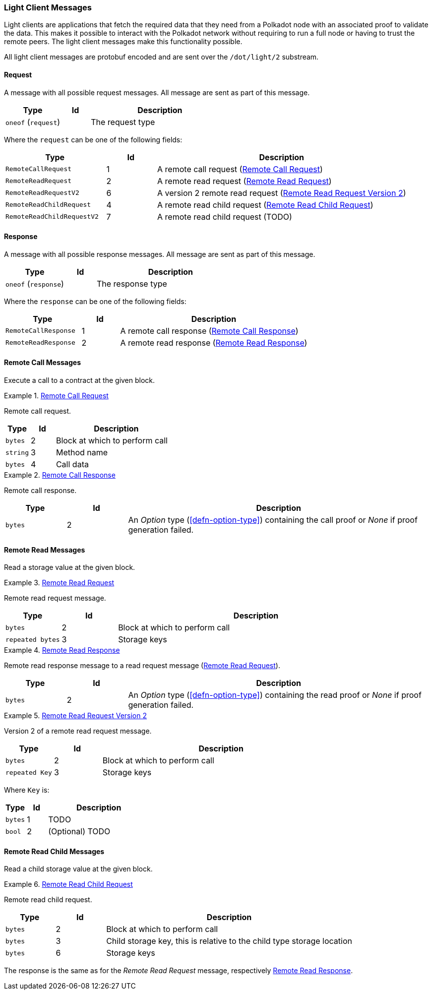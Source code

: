 [#sect-light-msg]
=== Light Client Messages

Light clients are applications that fetch the required data that they need from
a Polkadot node with an associated proof to validate the data. This makes it
possible to interact with the Polkadot network without requiring to run a full
node or having to trust the remote peers. The light client messages make this
functionality possible.

All light client messages are protobuf encoded and are sent over the
`/dot/light/2` substream.

==== Request

A message with all possible request messages. All message are sent as part of
this message.

[cols="2,1,5"]
|===
|Type |Id |Description

|`oneof` (`request`)
|
|The request type
|===

Where the `request` can be one of the following fields:

[cols="2,1,5"]
|===
|Type |Id |Description

|`RemoteCallRequest`
|1
|A remote call request (<<sect-light-remote-call-request>>)

|`RemoteReadRequest`
|2
|A remote read request (<<sect-light-remote-read-request>>)

|`RemoteReadRequestV2`
|6
|A version 2 remote read request (<<sect-light-remote-read-request-v2>>)

|`RemoteReadChildRequest`
|4
|A remote read child request (<<sect-light-remote-read-child-request>>)

|`RemoteReadChildRequestV2`
|7
|A remote read child request (TODO)
|===

==== Response

A message with all possible response messages. All message are sent as part of
this message.

[cols="2,1,5"]
|===
|Type |Id |Description

|`oneof` (`response`)
|
|The response type
|===

Where the `response` can be one of the following fields:

[cols="2,1,5"]
|===
|Type |Id |Description

|`RemoteCallResponse`
|1
|A remote call response (<<sect-light-remote-call-response>>)

|`RemoteReadResponse`
|2
|A remote read response (<<sect-light-remote-read-response>>)
|===

==== Remote Call Messages

Execute a call to a contract at the given block.

[#sect-light-remote-call-request]
.<<sect-light-remote-call-request,Remote Call Request>>
====
Remote call request.

[cols="1,1,5"]
|===
|Type |Id |Description

|`bytes`
|2
|Block at which to perform call

|`string`
|3
|Method name

|`bytes`
|4
|Call data
|===
====

[#sect-light-remote-call-response]
.<<sect-light-remote-call-response,Remote Call Response>>
====
Remote call response.

[cols="1,1,5"]
|===
|Type |Id |Description

|`bytes`
|2
|An _Option_ type (<<defn-option-type>>) containing the call proof or _None_ if proof generation failed.
|===
====

==== Remote Read Messages

Read a storage value at the given block.

[#sect-light-remote-read-request]
.<<sect-light-remote-read-request,Remote Read Request>>
====
Remote read request message.

[cols="1,1,5"]
|===
|Type |Id |Description

|`bytes`
|2
|Block at which to perform call

|`repeated bytes`
|3
|Storage keys
|===
====

[#sect-light-remote-read-response]
.<<sect-light-remote-read-response,Remote Read Response>>
====
Remote read response message to a read request message
(<<sect-light-remote-read-request>>).

[cols="1,1,5"]
|===
|Type |Id |Description

|`bytes`
|2
|An _Option_ type (<<defn-option-type>>) containing the read proof or _None_ if proof generation failed.
|===
====

[#sect-light-remote-read-request-v2]
.<<sect-light-remote-read-request-v2,Remote Read Request Version 2>>
====
Version 2 of a remote read request message.

[cols="1,1,5"]
|===
|Type |Id |Description

|`bytes`
|2
|Block at which to perform call

|`repeated Key`
|3
|Storage keys
|===

Where `Key` is:

[cols="1,1,5"]
|===
|Type |Id |Description

|`bytes`
|1
|TODO

|`bool`
|2
|(Optional) TODO
|===
====

==== Remote Read Child Messages

Read a child storage value at the given block.

[#sect-light-remote-read-child-request]
.<<sect-light-remote-read-child-request,Remote Read Child Request>>
====
Remote read child request.

[cols="1,1,5"]
|===
|Type |Id |Description

|`bytes`
|2
|Block at which to perform call

|`bytes`
|3
|Child storage key, this is relative to the child type storage location

|`bytes`
|6
|Storage keys
|===
====

The response is the same as for the _Remote Read Request_ message, respectively
<<sect-light-remote-read-response>>.
